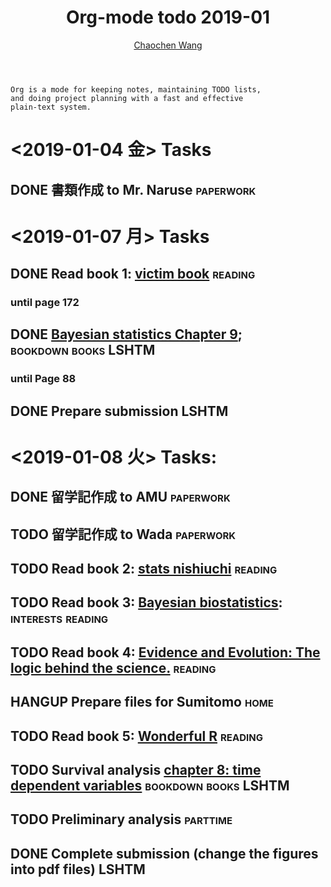 #+TITLE: Org-mode todo 2019-01
#+AUTHOR: [[https://wangcc.me][Chaochen Wang]]
#+EMAIL: chaochen@wangcc.me
#+OPTIONS: d:(not "LOGBOOK") date:t e:t email:t f:t inline:t num:t
#+OPTIONS: timestamp:t title:t toc:t todo:t |:t

#+BEGIN_EXAMPLE 
Org is a mode for keeping notes, maintaining TODO lists,
and doing project planning with a fast and effective 
plain-text system.
#+END_EXAMPLE

* <2019-01-04 金> Tasks
** DONE 書類作成 to Mr. Naruse                                   :paperwork:

* <2019-01-07 月> Tasks
** DONE Read book 1: [[http://ywang.uchicago.edu/history/victim_ebook_070505.pdf][victim book]]                                   :reading:
*** until page 172
** DONE [[https://wangcc.me/LSHTMlearningnote/section-88.html][Bayesian statistics Chapter 9]];                :bookdown:books:LSHTM:
*** until Page 88
** DONE Prepare submission                                           :LSHTM:

* <2019-01-08 火> Tasks:
** DONE 留学記作成 to AMU                                  :paperwork:
** TODO 留学記作成 to Wada                                       :paperwork:
** TODO Read book 2: [[https://www.amazon.co.jp/%E7%B5%B1%E8%A8%88%E5%AD%A6%E3%81%8C%E6%9C%80%E5%BC%B7%E3%81%AE%E5%AD%A6%E5%95%8F%E3%81%A7%E3%81%82%E3%82%8B-%E8%A5%BF%E5%86%85-%E5%95%93/dp/4478022216/ref=sr_1_1?ie=UTF8&qid=1546568463&sr=8-1&keywords=%E7%B5%B1%E8%A8%88%E5%AD%A6%E3%81%8C%E6%9C%80%E5%BC%B7%E3%81%AE%E5%AD%A6%E5%95%8F%E3%81%A7%E3%81%82%E3%82%8B][stats nishiuchi]]                               :reading:
** TODO Read book 3: [[https://www.wiley.com/en-us/Bayesian+Biostatistics-p-9780470018231][Bayesian biostatistics]]:             :interests:reading:
** TODO Read book 4: [[https://www.cambridge.org/jp/academic/subjects/philosophy/philosophy-science/evidence-and-evolution-logic-behind-science?format=HB&isbn=9780521871884][Evidence and Evolution: The logic behind the science.]] :reading:
** HANGUP Prepare files for Sumitomo                                  :home:
** TODO Read book 5: [[https://www.amazon.co.jp/Stan%E3%81%A8R%E3%81%A7%E3%83%99%E3%82%A4%E3%82%BA%E7%B5%B1%E8%A8%88%E3%83%A2%E3%83%87%E3%83%AA%E3%83%B3%E3%82%B0-Wonderful-R-%E6%9D%BE%E6%B5%A6-%E5%81%A5%E5%A4%AA%E9%83%8E/dp/4320112423/ref=sr_1_1?ie=UTF8&qid=1546839385&sr=8-1&keywords=wonderful+R][Wonderful R]]                                   :reading:
** TODO Survival analysis [[https://wangcc.me/LSHTMlearningnote/-time-dependent-variables.html][chapter 8: time dependent variables]] :bookdown:books:LSHTM:
** TODO Preliminary analysis                                      :parttime:
** DONE Complete submission (change the figures into pdf files)      :LSHTM:
